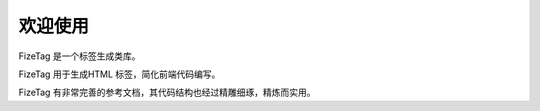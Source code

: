 ========
欢迎使用
========

FizeTag 是一个标签生成类库。

FizeTag 用于生成HTML 标签，简化前端代码编写。

FizeTag 有非常完善的参考文档，其代码结构也经过精雕细琢，精炼而实用。
